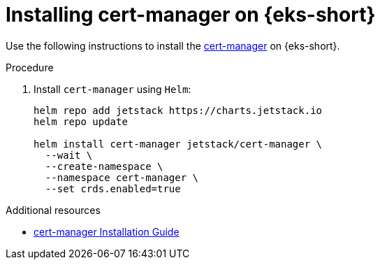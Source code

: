 [id="installing-cert-manager-on-amazon-elastic-kubernetes-service"]
= Installing cert-manager on {eks-short}

Use the following instructions to install the link:https://cert-manager.io[cert-manager] on {eks-short}.

.Procedure

. Install `cert-manager` using `Helm`:
+
[source,subs="attributes+"]
----
helm repo add jetstack https://charts.jetstack.io
helm repo update

helm install cert-manager jetstack/cert-manager \
  --wait \
  --create-namespace \
  --namespace cert-manager \
  --set crds.enabled=true
----

.Additional resources

* link:https://cert-manager.io/docs/tutorials/getting-started-aws-letsencrypt/[cert-manager Installation Guide]
